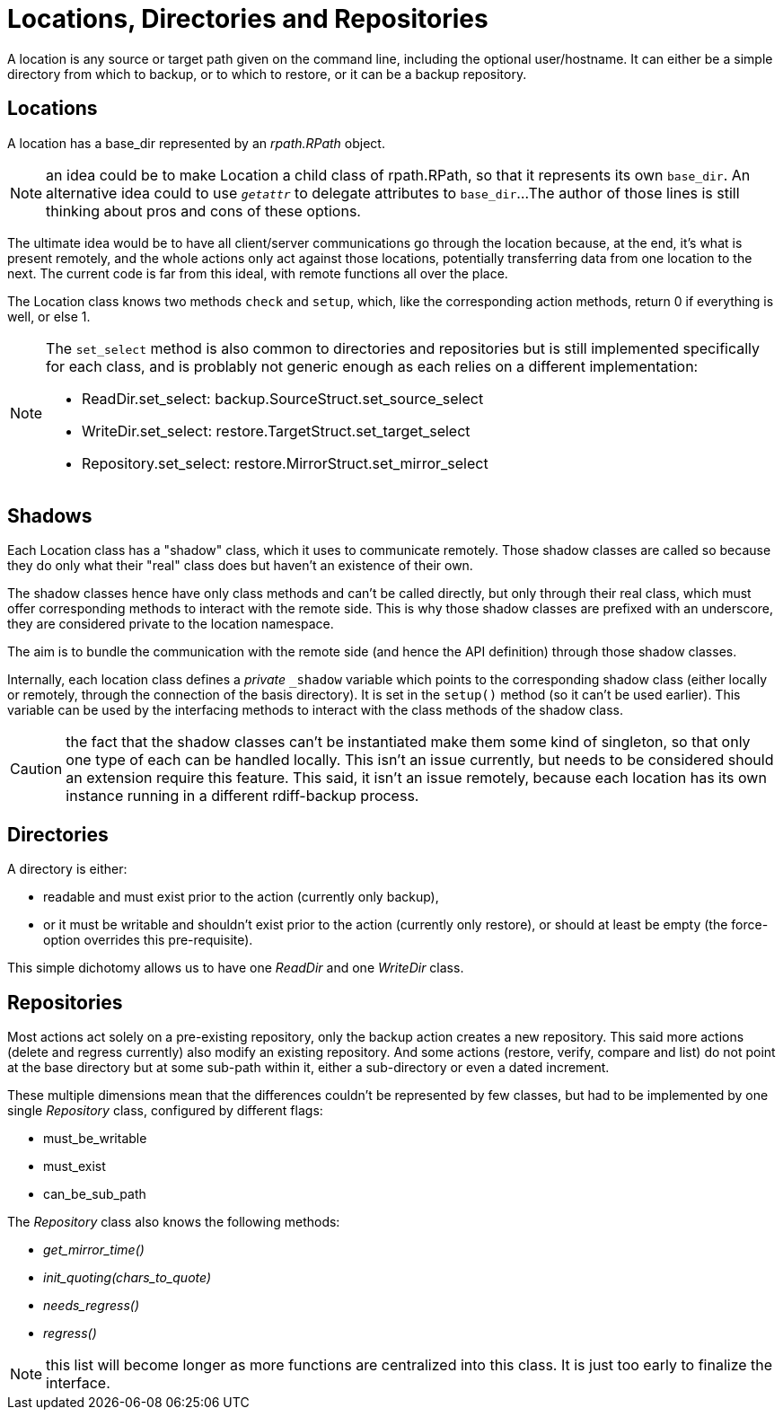 = Locations, Directories and Repositories

A location is any source or target path given on the command line, including the optional user/hostname.
It can either be a simple directory from which to backup, or to which to restore, or it can be a backup repository.

== Locations

A location has a base_dir represented by an _rpath.RPath_ object.

NOTE: an idea could be to make Location a child class of rpath.RPath, so that it represents its own `base_dir`.
An alternative idea could to use `__getattr__` to delegate attributes to `base_dir`...
The author of those lines is still thinking about pros and cons of these options.

The ultimate idea would be to have all client/server communications go through the location because, at the end, it's what is present remotely, and the whole actions only act against those locations, potentially transferring data from one location to the next.
The current code is far from this ideal, with remote functions all over the place.

The Location class knows two methods `check` and `setup`, which, like the corresponding action methods, return 0 if everything is well, or else 1.

[NOTE]
====
The `set_select` method is also common to directories and repositories but is still implemented specifically for each class, and is problably not generic enough as each relies on a different implementation:

* ReadDir.set_select: backup.SourceStruct.set_source_select
* WriteDir.set_select: restore.TargetStruct.set_target_select
* Repository.set_select: restore.MirrorStruct.set_mirror_select
====

== Shadows

Each Location class has a "shadow" class, which it uses to communicate remotely.
Those shadow classes are called so because they do only what their "real" class does but haven't an existence of their own.

The shadow classes hence have only class methods and can't be called directly, but only through their real class, which must offer corresponding methods to interact with the remote side.
This is why those shadow classes are prefixed with an underscore, they are considered private to the location namespace.

The aim is to bundle the communication with the remote side (and hence the API definition) through those shadow classes.

Internally, each location class defines a _private_ `_shadow` variable which points to the corresponding shadow class (either locally or remotely, through the connection of the basis directory).
It is set in the `setup()` method (so it can't be used earlier).
This variable can be used by the interfacing methods to interact with the class methods of the shadow class.

CAUTION: the fact that the shadow classes can't be instantiated make them some kind of singleton, so that only one type of each can be handled locally.
This isn't an issue currently, but needs to be considered should an extension require this feature.
This said, it isn't an issue remotely, because each location has its own instance running in a different rdiff-backup process.

== Directories

A directory is either:

* readable and must exist prior to the action (currently only backup),
* or it must be writable and shouldn't exist prior to the action (currently only restore), or should at least be empty (the force-option overrides this pre-requisite).

This simple dichotomy allows us to have one _ReadDir_ and one _WriteDir_ class.

== Repositories

Most actions act solely on a pre-existing repository, only the backup action creates a new repository.
This said more actions (delete and regress currently) also modify an existing repository.
And some actions (restore, verify, compare and list) do not point at the base directory but at some sub-path within it, either a sub-directory or even a dated increment.

These multiple dimensions mean that the differences couldn't be represented by few classes, but had to be implemented by one single _Repository_ class, configured by different flags:

* must_be_writable
* must_exist
* can_be_sub_path

The _Repository_ class also knows the following methods:

* __get_mirror_time()__
* __init_quoting(chars_to_quote)__
* __needs_regress()__
* __regress()__

NOTE: this list will become longer as more functions are centralized into this class. It is just too early to finalize the interface.
